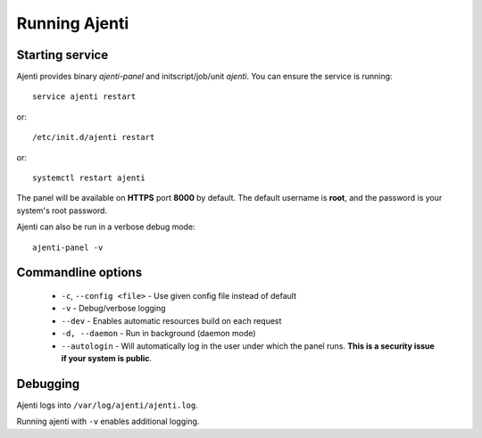 Running Ajenti
==============

Starting service
----------------

Ajenti provides binary *ajenti-panel* and initscript/job/unit *ajenti*.
You can ensure the service is running::

    service ajenti restart

or::

    /etc/init.d/ajenti restart

or::

    systemctl restart ajenti


The panel will be available on **HTTPS** port **8000** by default. The default username is **root**, and the password is your system's root password.

Ajenti can also be run in a verbose debug mode::

    ajenti-panel -v

Commandline options
-------------------

  * ``-c``, ``--config <file>`` - Use given config file instead of default
  * ``-v`` - Debug/verbose logging
  * ``--dev`` - Enables automatic resources build on each request
  * ``-d, --daemon`` - Run in background (daemon mode)
  * ``--autologin`` - Will automatically log in the user under which the panel runs. **This is a security issue if your system is public**.

Debugging
---------

Ajenti logs into ``/var/log/ajenti/ajenti.log``.

Running ajenti with ``-v`` enables additional logging.
